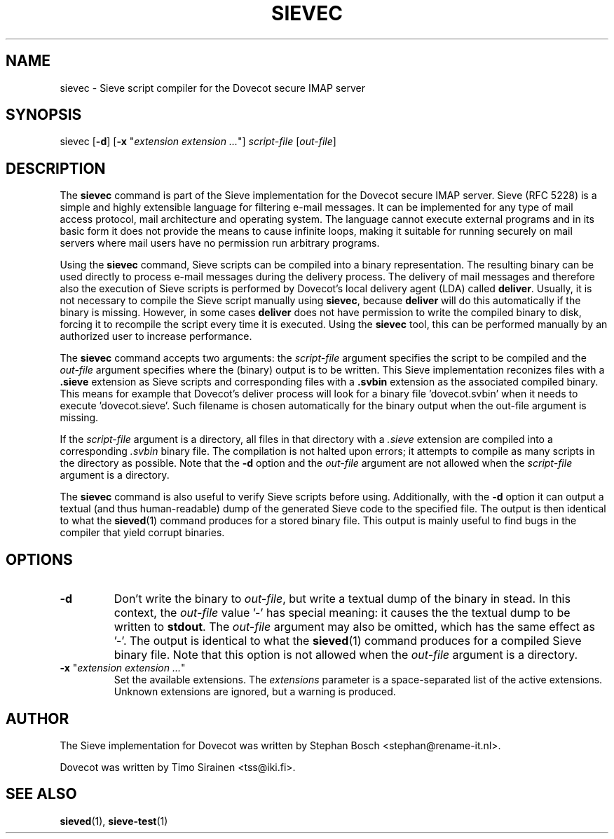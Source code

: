 .TH "SIEVEC" "1" "4 July 2009"
.SH NAME
sievec \- Sieve script compiler for the Dovecot secure IMAP server
.SH SYNOPSIS
sievec [\fB-d\fR] [\fB-x\fR "\fIextension extension ...\fR"] \fIscript-file\fR [\fIout-file\fR]
.SH DESCRIPTION
.PP
The \fBsievec\fP command is part of the Sieve implementation for the Dovecot secure 
IMAP server. Sieve (RFC 5228) is a simple and highly extensible language for filtering 
e-mail messages. It can be implemented for any type of mail access protocol, mail 
architecture and operating system. The language cannot execute external programs and in 
its basic form it does not provide the means to cause infinite loops, making it suitable 
for running securely on mail servers where mail users have no permission run arbitrary programs.
.PP
Using the \fBsievec\fP command, Sieve scripts can be compiled into a binary representation. 
The resulting binary can be used directly to process e-mail messages during the delivery process. 
The delivery of mail messages and therefore also the execution of Sieve scripts is  
performed by Dovecot's local delivery agent (LDA) called \fBdeliver\fP. Usually, it is not 
necessary to compile the Sieve script manually using \fBsievec\fP, because \fBdeliver\fP will do 
this automatically if the binary is missing. However, in some cases \fBdeliver\fP does not have 
permission to write the compiled binary to disk, forcing it to recompile the script every time it 
is executed. Using the \fBsievec\fP tool, this can be performed manually by an authorized user to 
increase performance.
.PP
The \fBsievec\fP command accepts two arguments: the \fIscript-file\fP argument specifies the 
script to be compiled and the \fIout-file\fR argument specifies where the (binary) output is to
be written. This Sieve implementation reconizes files with a \fB.sieve\fP extension as Sieve 
scripts and corresponding files with a \fB.svbin\fP extension as the associated compiled binary. 
This means for example that Dovecot's deliver process will look for a binary file 'dovecot.svbin' 
when it needs to execute 'dovecot.sieve'. Such filename is chosen automatically for the binary output
when the out-file argument is missing.
.PP
If the \fIscript-file\fP  argument is a directory, all files in that directory with a \fI.sieve\fP 
extension are compiled into a corresponding \fI.svbin\fP binary file. The compilation is not halted 
upon errors; it attempts to compile as many scripts in the directory as possible. Note that the 
\fB-d\fP option and the \fIout-file\fP argument are not allowed when the \fIscript-file\fP argument 
is a directory.
.PP
The \fBsievec\fP command is also useful to verify Sieve scripts before using. Additionally, with 
the \fB-d\fP option it can output a textual (and thus human-readable) dump of the generated Sieve
code to the specified file. The output is then identical to what the \fBsieved\fP(1) command produces
for a stored binary file. This output is mainly useful to find bugs in the compiler that yield corrupt 
binaries.
.SH OPTIONS
.TP 
\fB-d\fP 
Don't write the binary to \fIout-file\fP, but write a textual dump of the binary in 
stead. In this context, the \fIout-file\fP value '-' has special meaning: it causes the the textual 
dump to be written to \fBstdout\fP. The \fIout-file\fP argument may also be omitted, which has 
the same effect as '-'. The output is identical to what the \fBsieved\fP(1) command produces for 
a compiled Sieve binary file. Note that this option is not allowed when the \fIout-file\fP argument
is a directory.
.TP
\fB-x\fP "\fIextension extension ...\fP"
Set the available extensions. The \fIextensions\fP parameter is a space-separated list of the 
active extensions. Unknown extensions are ignored, but a warning is produced.
.SH AUTHOR
.PP
The Sieve implementation for Dovecot was written by Stephan Bosch <stephan@rename-it.nl>.
.PP
Dovecot was written by Timo Sirainen <tss@iki.fi>.
.SH "SEE ALSO"
.BR sieved (1),
.BR sieve-test (1)

